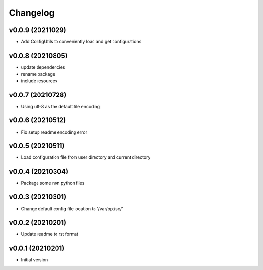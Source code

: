 Changelog
=========

v0.0.9 (20211029)
----------------------

- Add ConfigUtils to conveniently load and get configurations

v0.0.8 (20210805)
----------------------

- update dependencies
- rename package
- include resources

v0.0.7 (20210728)
----------------------

- Using utf-8 as the default file encoding

v0.0.6 (20210512)
----------------------

- Fix setup readme encoding error

v0.0.5 (20210511)
----------------------

- Load configuration file from user directory and current directory

v0.0.4 (20210304)
----------------------

- Package some non python files

v0.0.3 (20210301)
----------------------

- Change default config file location to '/var/opt/sc/'

v0.0.2 (20210201)
----------------------

- Update readme to rst format

v0.0.1 (20210201)
----------------------

- Initial version